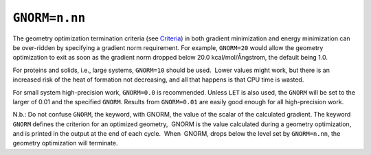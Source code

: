 .. _GNORM:

``GNORM=n.nn``
==============

The geometry optimization termination criteria (see
`Criteria <Geometry_criteria.html>`__) in both gradient minimization and
energy minimization can be over-ridden by specifying a gradient norm
requirement. For example, ``GNORM=20`` would allow the geometry
optimization to exit as soon as the gradient norm dropped below 20.0
kcal/mol/Ångstrom, the default being 1.0.

For proteins and solids, i.e., large systems, ``GNORM=10`` should be
used.  Lower values might work, but there is an increased risk of the
heat of formation not decreasing, and all that happens is that CPU time
is wasted.

For small system high-precision work, ``GNORM=0.0`` is recommended.
Unless ``LET`` is also used, the ``GNORM`` will be set to the larger of
0.01 and the specified ``GNORM``. Results from ``GNORM=0.01`` are easily
good enough for all high-precision work.

N.b.: Do not confuse ``GNORM``, the keyword, with GNORM, the value of
the scalar of the calculated gradient. The keyword ``GNORM`` defines the
criterion for an optimized geometry,  GNORM is the value calculated
during a geometry optimization, and is printed in the output at the end
of each cycle.  When  GNORM, drops below the level set by
``GNORM=n.nn``, the geometry optimization will terminate.
